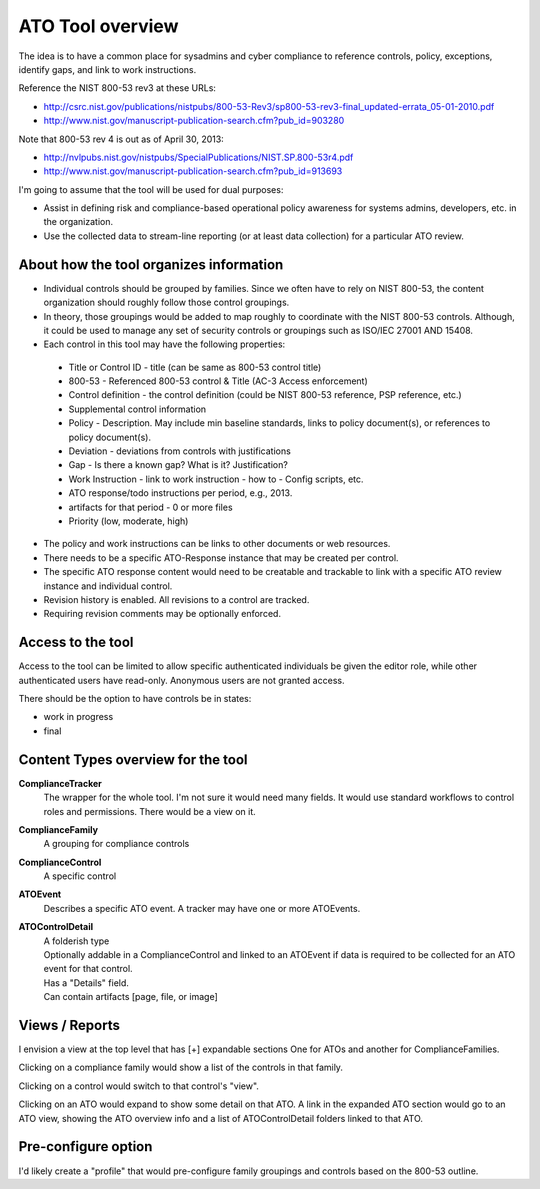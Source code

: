 ATO Tool overview
+++++++++++++++++++++

The idea is to have a common place for sysadmins and cyber compliance
to reference controls, policy, exceptions, identify gaps,
and link to work instructions.

Reference the NIST 800-53 rev3 at these URLs:

* http://csrc.nist.gov/publications/nistpubs/800-53-Rev3/sp800-53-rev3-final_updated-errata_05-01-2010.pdf
* http://www.nist.gov/manuscript-publication-search.cfm?pub_id=903280

Note that 800-53 rev 4 is out as of April 30, 2013:

* http://nvlpubs.nist.gov/nistpubs/SpecialPublications/NIST.SP.800-53r4.pdf
* http://www.nist.gov/manuscript-publication-search.cfm?pub_id=913693


I'm going to assume that the tool will be used for dual purposes:

* Assist in defining risk and compliance-based operational policy awareness
  for systems admins, developers, etc. in the organization.

* Use the collected data to stream-line reporting
  (or at least data collection) for a particular ATO review.


About how the tool organizes information
============================================================

- Individual controls should be grouped by families.
  Since we often have to rely on NIST 800-53, the content organization
  should roughly follow those control groupings.

- In theory, those groupings would be added to map roughly to
  coordinate with the NIST 800-53 controls. Although, it could
  be used to manage any set of security controls or groupings
  such as ISO/IEC 27001 AND 15408.

- Each control in this tool may have the following properties:

 * Title or Control ID - title (can be same as 800-53 control title)
 * 800-53 - Referenced 800-53 control & Title (AC-3 Access enforcement)
 * Control definition - the control definition
   (could be NIST 800-53 reference, PSP reference, etc.)
 * Supplemental control information
 * Policy - Description. May include min baseline standards,
   links to policy document(s), or references to policy document(s).
 * Deviation - deviations from controls with justifications
 * Gap - Is there a known gap? What is it? Justification?
 * Work Instruction - link to work instruction - how to - Config scripts, etc.
 * ATO response/todo instructions per period, e.g., 2013.
 * artifacts for that period - 0 or more files
 * Priority (low, moderate, high)

- The policy and work instructions can be links to other documents
  or web resources.

- There needs to be a specific ATO-Response instance that
  may be created per control.

- The specific ATO response content would need to be creatable and trackable
  to link with a specific ATO review instance and individual control.

- Revision history is enabled. All revisions to a control are tracked.

- Requiring revision comments may be optionally enforced.


Access to the tool
====================
Access to the tool can be limited to allow specific authenticated
individuals be given the editor role, while other authenticated users
have read-only. Anonymous users are not granted access.

There should be the option to have controls be in states:

* work in progress
* final


Content Types overview for the tool
========================================

**ComplianceTracker**
 The wrapper for the whole tool.
 I'm not sure it would need many fields.
 It would use standard workflows to control roles and permissions.
 There would be a view on it.

**ComplianceFamily**
 A grouping for compliance controls

**ComplianceControl**
 A specific control

**ATOEvent**
 Describes a specific ATO event.
 A tracker may have one or more ATOEvents.

**ATOControlDetail**
 | A folderish type
 | Optionally addable in a ComplianceControl and linked to an ATOEvent
   if data is required to be collected for an ATO event for that control.
 | Has a "Details" field.
 | Can contain artifacts [page, file, or image]


Views / Reports
=================
I envision a view at the top level that has [+] expandable sections
One for ATOs and another for ComplianceFamilies.

Clicking on a compliance family would show a list of the controls in that family.

Clicking on a control would switch to that control's "view".

Clicking on an ATO would expand to show some detail on that ATO.
A link in the expanded ATO section would go to an ATO view,
showing the ATO overview info and a list of ATOControlDetail folders
linked to that ATO.


Pre-configure option
=======================
I'd likely create a "profile" that would pre-configure
family groupings and controls based on the 800-53 outline.


